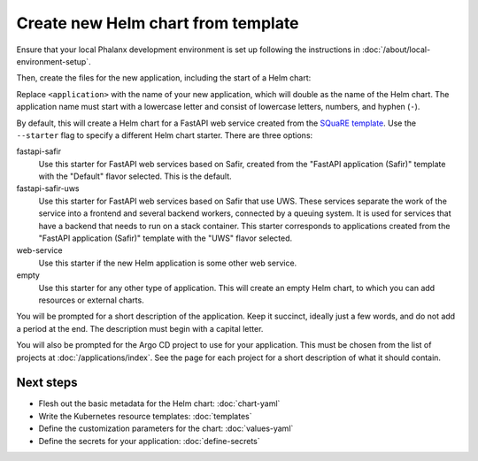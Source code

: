 .. _dev-chart-starters:

###################################
Create new Helm chart from template
###################################

Ensure that your local Phalanx development environment is set up following the instructions in :doc:`/about/local-environment-setup`.

Then, create the files for the new application, including the start of a Helm chart:

.. prompt:: bash

   phalanx application create <application>

Replace ``<application>`` with the name of your new application, which will double as the name of the Helm chart.
The application name must start with a lowercase letter and consist of lowercase letters, numbers, and hyphen (``-``).

By default, this will create a Helm chart for a FastAPI web service created from the `SQuaRE template <https://safir.lsst.io/user-guide/set-up-from-template.html>`__.
Use the ``--starter`` flag to specify a different Helm chart starter.
There are three options:

fastapi-safir
    Use this starter for FastAPI web services based on Safir, created from the "FastAPI application (Safir)" template with the "Default" flavor selected.
    This is the default.

fastapi-safir-uws
    Use this starter for FastAPI web services based on Safir that use UWS.
    These services separate the work of the service into a frontend and several backend workers, connected by a queuing system.
    It is used for services that have a backend that needs to run on a stack container.
    This starter corresponds to applications created from the "FastAPI application (Safir)" template with the "UWS" flavor selected.

web-service
    Use this starter if the new Helm application is some other web service.

empty
    Use this starter for any other type of application.
    This will create an empty Helm chart, to which you can add resources or external charts.

You will be prompted for a short description of the application.
Keep it succinct, ideally just a few words, and do not add a period at the end.
The description must begin with a capital letter.

You will also be prompted for the Argo CD project to use for your application.
This must be chosen from the list of projects at :doc:`/applications/index`.
See the page for each project for a short description of what it should contain.

Next steps
==========

- Flesh out the basic metadata for the Helm chart: :doc:`chart-yaml`
- Write the Kubernetes resource templates: :doc:`templates`
- Define the customization parameters for the chart: :doc:`values-yaml`
- Define the secrets for your application: :doc:`define-secrets`
